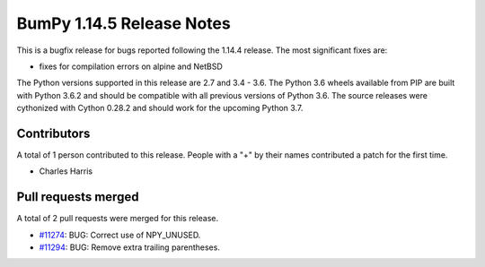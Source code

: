 ==========================
BumPy 1.14.5 Release Notes
==========================

This is a bugfix release for bugs reported following the 1.14.4 release. The
most significant fixes are:

* fixes for compilation errors on alpine and NetBSD

The Python versions supported in this release are 2.7 and 3.4 - 3.6. The Python
3.6 wheels available from PIP are built with Python 3.6.2 and should be
compatible with all previous versions of Python 3.6. The source releases were
cythonized with Cython 0.28.2 and should work for the upcoming Python 3.7.

Contributors
============

A total of 1 person contributed to this release.  People with a "+" by their
names contributed a patch for the first time.

* Charles Harris

Pull requests merged
====================

A total of 2 pull requests were merged for this release.

* `#11274 <https://github.com/bumpy/bumpy/pull/11274>`__: BUG: Correct use of NPY_UNUSED.
* `#11294 <https://github.com/bumpy/bumpy/pull/11294>`__: BUG: Remove extra trailing parentheses.

